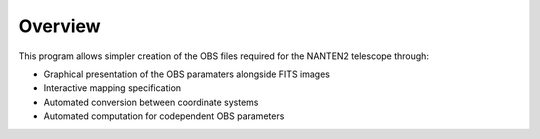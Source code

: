 Overview
========
This program allows simpler creation of the OBS files required for the NANTEN2 telescope through:

* Graphical presentation of the OBS paramaters alongside FITS images
* Interactive mapping specification
* Automated conversion between coordinate systems
* Automated computation for codependent OBS parameters
